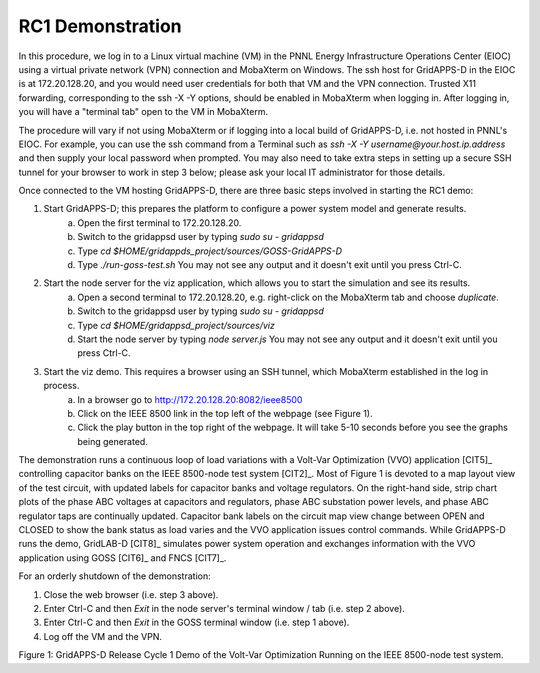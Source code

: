 RC1 Demonstration
^^^^^^^^^^^^^^^^^

In this procedure, we log in to a Linux virtual machine (VM) in the PNNL 
Energy Infrastructure Operations Center (EIOC) using a virtual private 
network (VPN) connection and MobaXterm on Windows.  The ssh host for 
GridAPPS-D in the EIOC is at 172.20.128.20, and you would need user 
credentials for both that VM and the VPN connection.  Trusted X11 
forwarding, corresponding to the ssh -X -Y options, should be enabled in 
MobaXterm when logging in.  After logging in, you will have a "terminal 
tab" open to the VM in MobaXterm.  

The procedure will vary if not using MobaXterm or if logging into a local 
build of GridAPPS-D, i.e.  not hosted in PNNL's EIOC.  For example, you 
can use the ssh command from a Terminal such as *ssh -X -Y 
username@your.host.ip.address* and then supply your local password when 
prompted.  You may also need to take extra steps in setting up a secure 
SSH tunnel for your browser to work in step 3 below; please ask your local IT 
administrator for those details.
  
Once connected to the VM hosting GridAPPS-D, there are three basic steps 
involved in starting the RC1 demo: 
 
1. Start GridAPPS-D; this prepares the platform to configure a power system model and generate results.
      a. Open the first terminal to 172.20.128.20.
      b. Switch to the gridappsd user by typing *sudo su - gridappsd*
      c. Type *cd $HOME/gridappds_project/sources/GOSS-GridAPPS-D*
      d. Type *./run-goss-test.sh* You may not see any output and it doesn't exit until you press Ctrl-C.
 
2. Start the node server for the viz application, which allows you to start the simulation and see its results.
      a. Open a second terminal to 172.20.128.20, e.g. right-click on the MobaXterm tab and choose *duplicate*.
      b. Switch to the gridappsd user by typing *sudo su - gridappsd*
      c. Type *cd $HOME/gridappsd_project/sources/viz*
      d. Start the node server by typing *node server.js* You may not see any output and it doesn't exit until you press Ctrl-C.
 
3. Start the viz demo. This requires a browser using an SSH tunnel, which MobaXterm established in the log in process.
      a. In a browser go to http://172.20.128.20:8082/ieee8500
      b. Click on the IEEE 8500 link in the top left of the webpage (see Figure 1).
      c. Click the play button in the top right of the webpage. It will take 5-10 seconds before you see the graphs being generated.
 
The demonstration runs a continuous loop of load variations with a 
Volt-Var Optimization (VVO) application [CIT5]_ controlling capacitor 
banks on the IEEE 8500-node test system [CIT2]_.  Most of Figure 1 is 
devoted to a map layout view of the test circuit, with updated labels for 
capacitor banks and voltage regulators.  On the right-hand side, strip 
chart plots of the phase ABC voltages at capacitors and regulators, phase 
ABC substation power levels, and phase ABC regulator taps are continually 
updated.  Capacitor bank labels on the circuit map view change between 
OPEN and CLOSED to show the bank status as load varies and the VVO 
application issues control commands.  While GridAPPS-D runs the demo, 
GridLAB-D [CIT8]_ simulates power system operation and exchanges 
information with the VVO application using GOSS [CIT6]_ and FNCS [CIT7]_.
  
For an orderly shutdown of the demonstration:
  
1. Close the web browser (i.e. step 3 above).
  
2. Enter Ctrl-C and then *Exit* in the node server's terminal window / tab (i.e. step 2 above).
  
3. Enter Ctrl-C and then *Exit* in the GOSS terminal window (i.e. step 1 above). 
 
4. Log off the VM and the VPN. 

|rc1_overview_image0|

Figure 1: GridAPPS-D Release Cycle 1 Demo of the Volt-Var Optimization Running on the IEEE 8500-node test system.


.. |rc1_overview_image0| image:: rc1_demo.png


